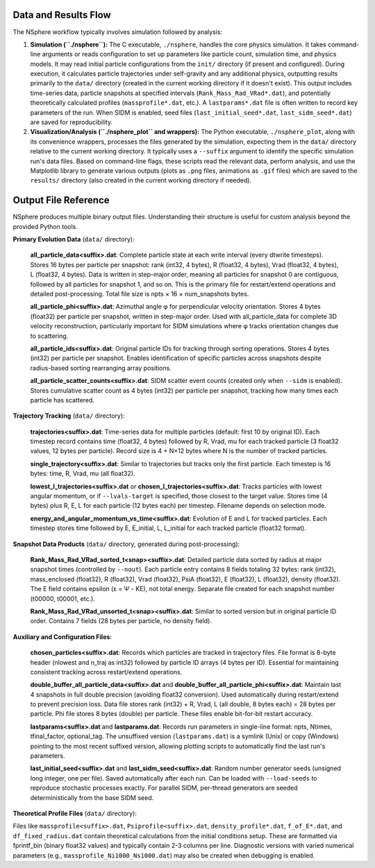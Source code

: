 Data and Results Flow
=====================

The NSphere workflow typically involves simulation followed by analysis:

1.  **Simulation (``./nsphere``):** The C executable, ``./nsphere``, handles the core physics simulation. It takes command-line arguments or reads configuration to set up parameters like particle count, simulation time, and physics models. It may read initial particle configurations from the ``init/`` directory (if present and configured). During execution, it calculates particle trajectories under self-gravity and any additional physics, outputting results primarily to the ``data/`` directory (created in the current working directory if it doesn't exist). This output includes time-series data, particle snapshots at specified intervals (``Rank_Mass_Rad_VRad*.dat``), and potentially theoretically calculated profiles (``massprofile*.dat``, etc.). A ``lastparams*.dat`` file is often written to record key parameters of the run. When SIDM is enabled, seed files (``last_initial_seed*.dat``, ``last_sidm_seed*.dat``) are saved for reproducibility.

2.  **Visualization/Analysis (``./nsphere_plot`` and wrappers):** The Python executable, ``./nsphere_plot``, along with its convenience wrappers, processes the files generated by the simulation, expecting them in the ``data/`` directory relative to the current working directory. It typically uses a ``--suffix`` argument to identify the specific simulation run's data files. Based on command-line flags, these scripts read the relevant data, perform analysis, and use the Matplotlib library to generate various outputs (plots as ``.png`` files, animations as ``.gif`` files) which are saved to the ``results/`` directory (also created in the current working directory if needed).

Output File Reference
=====================

NSphere produces multiple binary output files. Understanding their structure is useful for custom analysis beyond the provided Python tools.

**Primary Evolution Data** (``data/`` directory):

  **all_particle_data<suffix>.dat**: Complete particle state at each write interval (every dtwrite timesteps). Stores 16 bytes per particle per snapshot: rank (int32, 4 bytes), R (float32, 4 bytes), Vrad (float32, 4 bytes), L (float32, 4 bytes). Data is written in step-major order, meaning all particles for snapshot 0 are contiguous, followed by all particles for snapshot 1, and so on. This is the primary file for restart/extend operations and detailed post-processing. Total file size is npts × 16 × num_snapshots bytes.

  **all_particle_phi<suffix>.dat**: Azimuthal angle φ for perpendicular velocity orientation. Stores 4 bytes (float32) per particle per snapshot, written in step-major order. Used with all_particle_data for complete 3D velocity reconstruction, particularly important for SIDM simulations where φ tracks orientation changes due to scattering.

  **all_particle_ids<suffix>.dat**: Original particle IDs for tracking through sorting operations. Stores 4 bytes (int32) per particle per snapshot. Enables identification of specific particles across snapshots despite radius-based sorting rearranging array positions.

  **all_particle_scatter_counts<suffix>.dat**: SIDM scatter event counts (created only when ``--sidm`` is enabled). Stores cumulative scatter count as 4 bytes (int32) per particle per snapshot, tracking how many times each particle has scattered.

**Trajectory Tracking** (``data/`` directory):

  **trajectories<suffix>.dat**: Time-series data for multiple particles (default: first 10 by original ID). Each timestep record contains time (float32, 4 bytes) followed by R, Vrad, mu for each tracked particle (3 float32 values, 12 bytes per particle). Record size is 4 + N×12 bytes where N is the number of tracked particles.

  **single_trajectory<suffix>.dat**: Similar to trajectories but tracks only the first particle. Each timestep is 16 bytes: time, R, Vrad, mu (all float32).

  **lowest_l_trajectories<suffix>.dat** or **chosen_l_trajectories<suffix>.dat**: Tracks particles with lowest angular momentum, or if ``--lvals-target`` is specified, those closest to the target value. Stores time (4 bytes) plus R, E, L for each particle (12 bytes each) per timestep. Filename depends on selection mode.

  **energy_and_angular_momentum_vs_time<suffix>.dat**: Evolution of E and L for tracked particles. Each timestep stores time followed by E, E_initial, L, L_initial for each tracked particle (float32 format).

**Snapshot Data Products** (``data/`` directory, generated during post-processing):

  **Rank_Mass_Rad_VRad_sorted_t<snap><suffix>.dat**: Detailed particle data sorted by radius at major snapshot times (controlled by ``--nout``). Each particle entry contains 8 fields totaling 32 bytes: rank (int32), mass_enclosed (float32), R (float32), Vrad (float32), PsiA (float32), E (float32), L (float32), density (float32). The E field contains epsilon (ε = Ψ - KE), not total energy. Separate file created for each snapshot number (t00000, t00001, etc.).

  **Rank_Mass_Rad_VRad_unsorted_t<snap><suffix>.dat**: Similar to sorted version but in original particle ID order. Contains 7 fields (28 bytes per particle, no density field).

**Auxiliary and Configuration Files**:

  **chosen_particles<suffix>.dat**: Records which particles are tracked in trajectory files. File format is 8-byte header (nlowest and n_traj as int32) followed by particle ID arrays (4 bytes per ID). Essential for maintaining consistent tracking across restart/extend operations.

  **double_buffer_all_particle_data<suffix>.dat** and **double_buffer_all_particle_phi<suffix>.dat**: Maintain last 4 snapshots in full double precision (avoiding float32 conversion). Used automatically during restart/extend to prevent precision loss. Data file stores rank (int32) + R, Vrad, L (all double, 8 bytes each) = 28 bytes per particle. Phi file stores 8 bytes (double) per particle. These files enable bit-for-bit restart accuracy.

  **lastparams<suffix>.dat** and **lastparams.dat**: Records run parameters in single-line format: npts, Ntimes, tfinal_factor, optional_tag. The unsuffixed version (``lastparams.dat``) is a symlink (Unix) or copy (Windows) pointing to the most recent suffixed version, allowing plotting scripts to automatically find the last run's parameters.

  **last_initial_seed<suffix>.dat** and **last_sidm_seed<suffix>.dat**: Random number generator seeds (unsigned long integer, one per file). Saved automatically after each run. Can be loaded with ``--load-seeds`` to reproduce stochastic processes exactly. For parallel SIDM, per-thread generators are seeded deterministically from the base SIDM seed.

**Theoretical Profile Files** (``data/`` directory):

Files like ``massprofile<suffix>.dat``, ``Psiprofile<suffix>.dat``, ``density_profile*.dat``, ``f_of_E*.dat``, and ``df_fixed_radius.dat`` contain theoretical calculations from the initial conditions setup. These are formatted via fprintf_bin (binary float32 values) and typically contain 2-3 columns per line. Diagnostic versions with varied numerical parameters (e.g., ``massprofile_Ni1000_Ns1000.dat``) may also be created when debugging is enabled.